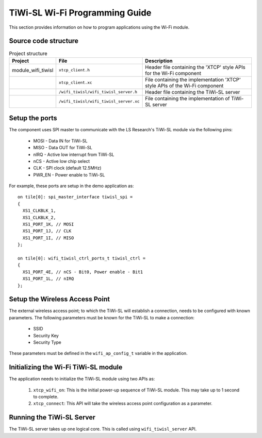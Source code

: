 TiWi-SL Wi-Fi Programming Guide
===============================

This section provides information on how to program applications using the Wi-Fi
module.

Source code structure
---------------------
.. list-table:: Project structure
  :header-rows: 1

  * - Project
    - File
    - Description
  * - module_wifi_tiwisl
    - ``xtcp_client.h``
    - Header file containing the 'XTCP' style APIs for the Wi-Fi component
  * -
    - ``xtcp_client.xc``
    - File containing the implementation 'XTCP' style APIs of the Wi-Fi component
  * -
    - ``/wifi_tiwisl/wifi_tiwisl_server.h``
    - Header file containing the TiWi-SL server
  * -
    - ``/wifi_tiwisl/wifi_tiwisl_server.xc``
    - File containing the implementation of TiWi-SL server


Setup the ports
---------------

The component uses SPI master to communicate with the LS Research's TiWi-SL
module via the following pins:

  * MOSI - Data IN for TiWi-SL
  * MISO - Data OUT for TiWi-SL
  * nIRQ - Active low interrupt from TiWi-SL
  * nCS  - Active low chip select
  * CLK  - SPI clock (default 12.5MHz)
  * PWR_EN - Power enable to TiWi-SL

For example, these ports are setup in the demo application as:
::

    on tile[0]: spi_master_interface tiwisl_spi =
    {
      XS1_CLKBLK_1,
      XS1_CLKBLK_2,
      XS1_PORT_1K, // MOSI
      XS1_PORT_1J, // CLK
      XS1_PORT_1I, // MISO
    };

    on tile[0]: wifi_tiwisl_ctrl_ports_t tiwisl_ctrl =
    {
      XS1_PORT_4E, // nCS - Bit0, Power enable - Bit1
      XS1_PORT_1L, // nIRQ
    };

Setup the Wireless Access Point
-------------------------------

The external wireless access point; to which the TiWi-SL will establish a
connection, needs to be configured with known parameters. The following
parameters must be known for the TiWi-SL to make a connection:

    * SSID
    * Security Key
    * Security Type

These parameters must be defined in the ``wifi_ap_config_t`` variable in the
application.

Initializing the Wi-Fi TiWi-SL module
-------------------------------------

The application needs to initialize the TiWi-SL module using two APIs as:

    #. ``xtcp_wifi_on``: This is the initial power-up sequence of TiWi-SL
       module. This may take up to 1 second to complete.
    #. ``xtcp_connect``: This API will take the wireless access point
       configuration as a parameter.

Running the TiWi-SL Server
--------------------------

The TiWi-SL server takes up one logical core. This is called using
``wifi_tiwisl_server`` API.
